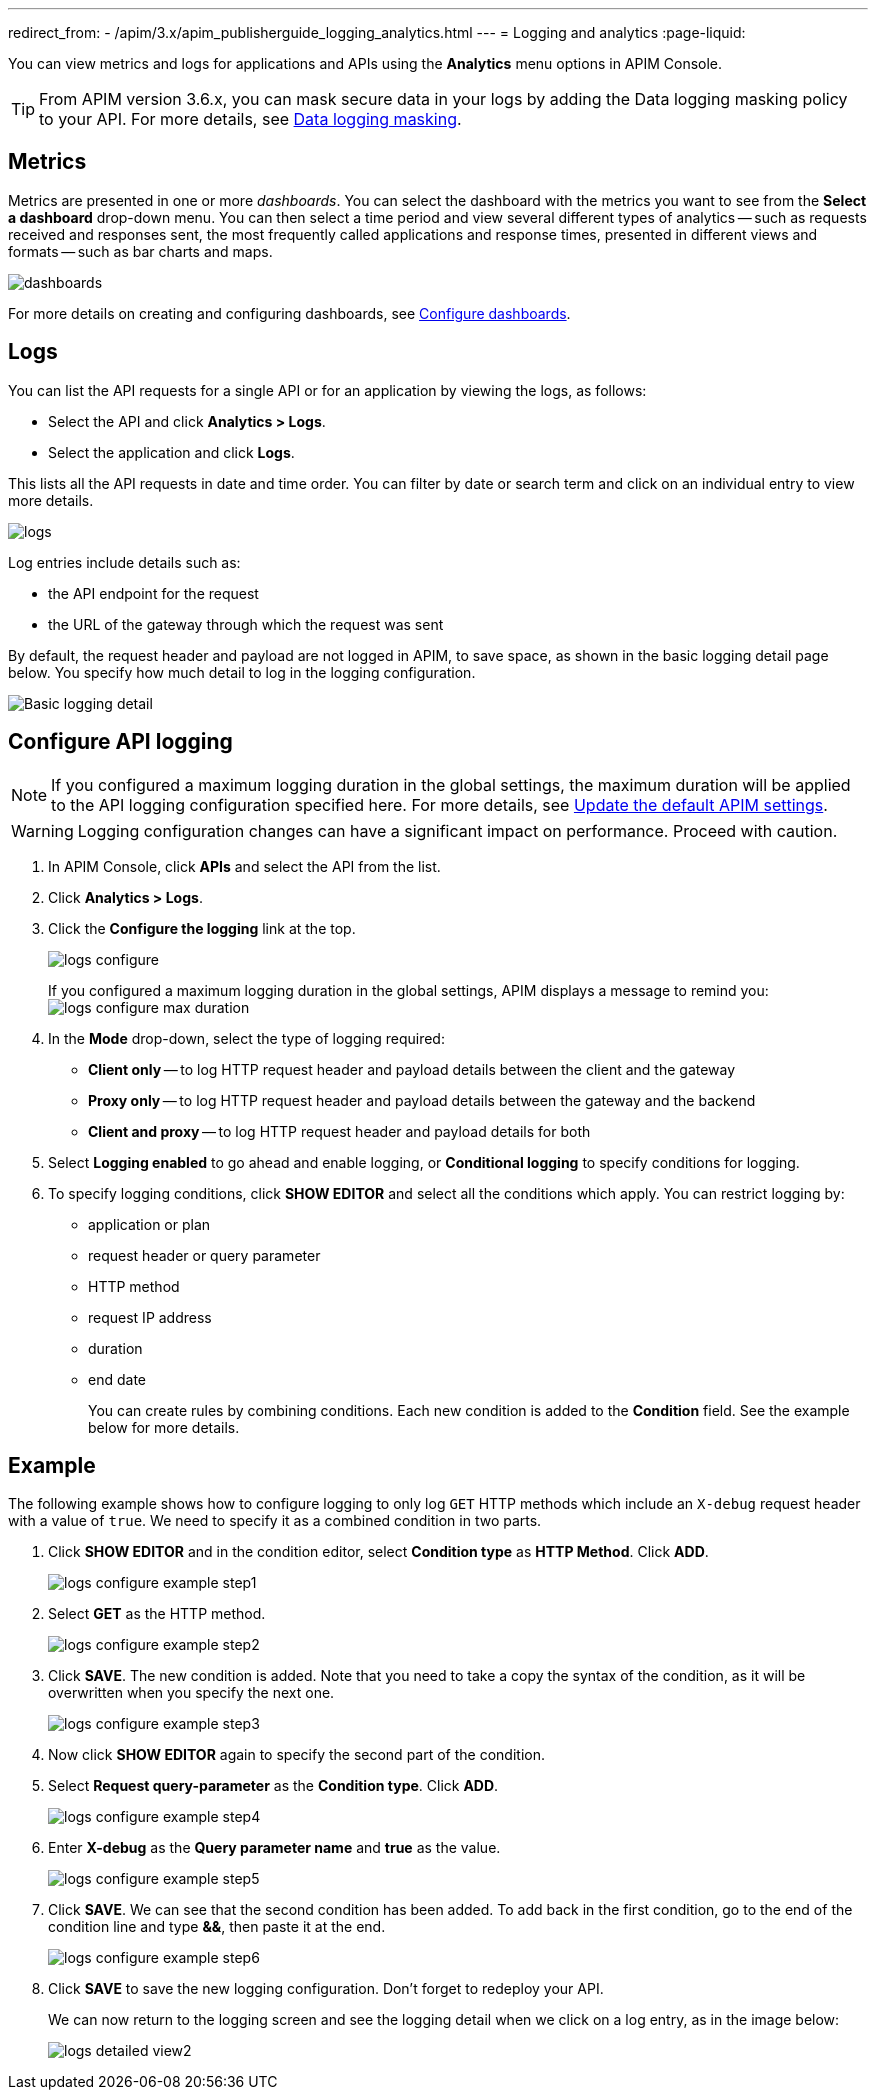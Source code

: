 ---
redirect_from:
  - /apim/3.x/apim_publisherguide_logging_analytics.html
---
= Logging and analytics
:page-liquid:

You can view metrics and logs for applications and APIs using the *Analytics* menu options in APIM Console.

TIP: From APIM version 3.6.x, you can mask secure data in your logs by adding the Data logging masking policy to your API. For more details, see link:/Reference/policy/policy-data-logging-masking.html[Data logging masking^].

== Metrics

Metrics are presented in one or more _dashboards_. You can select the dashboard with the metrics you want to see from the *Select a dashboard* drop-down menu.
You can then select a time period and view several different types of analytics -- such as requests received and responses sent, the most frequently called applications and response times, presented in different views and formats -- such as bar charts and maps.

image:apim/3.x/api-publisher-guide/analytics/dashboards.png[]

For more details on creating and configuring dashboards, see link:../configuration-guide/console/dashboard.html[Configure dashboards^].

== Logs

You can list the API requests for a single API or for an application by viewing the logs, as follows:

* Select the API and click *Analytics > Logs*.
* Select the application and click *Logs*.

This lists all the API requests in date and time order.
You can filter by date or search term and click on an individual entry to view more details.

image:apim/3.x/api-publisher-guide/analytics/logs.png[]

Log entries include details such as:

- the API endpoint for the request
- the URL of the gateway through which the request was sent

By default, the request header and payload are not logged in APIM, to save space, as shown in the basic logging detail page below. You specify how much detail to log in the logging configuration.

image:apim/3.x/api-publisher-guide/analytics/logs-simple-view.png[Basic logging detail]

== Configure API logging

NOTE: If you configured a maximum logging duration in the global settings, the maximum duration will be applied to the API logging configuration specified here.
For more details, see link:/Getstarted/quickstart-apim/how-to-general-configuration.html#update-the-default-apim-settings[Update the default APIM settings^].

WARNING: Logging configuration changes can have a significant impact on performance. Proceed with caution.

. In APIM Console, click *APIs* and select the API from the list.
. Click *Analytics > Logs*.
. Click the *Configure the logging* link at the top.
+
image:apim/3.x/api-publisher-guide/analytics/logs-configure.png[]

+
If you configured a maximum logging duration in the global settings, APIM displays a message to remind you:
image:apim/3.x/api-publisher-guide/analytics/logs-configure-max-duration.png[]

ifeval::[{{ site.products.apim._3x.version }} < 3.6.0]

. In the *Mode* drop-down, select the type of logging required:
* *Client only* -- to log HTTP request header and payload details between the client and the gateway
* *Proxy only* -- to log HTTP request header and payload details between the gateway and the backend
* *Client and proxy* -- to log HTTP request header and payload details for both
. Select *Logging enabled* to go ahead and enable logging, or *Conditional logging* to specify conditions for logging.
. To specify logging conditions, click *SHOW EDITOR* and select all the conditions which apply. You can restrict logging by:
* application or plan
* request header or query parameter
* HTTP method
* request IP address
* duration
* end date
+
You can create rules by combining conditions. Each new condition is added to the *Condition* field. See the example below for more details.

== Example

The following example shows how to configure logging to only log `GET` HTTP methods which include an `X-debug` request header with a value of `true`.
We need to specify it as a combined condition in two parts.

. Click *SHOW EDITOR* and in the condition editor, select *Condition type* as *HTTP Method*. Click *ADD*.
+
image:apim/3.x/api-publisher-guide/analytics/logs-configure-example-step1.png[]

. Select *GET* as the HTTP method.
+
image:apim/3.x/api-publisher-guide/analytics/logs-configure-example-step2.png[]

. Click *SAVE*. The new condition is added. Note that you need to take a copy the syntax of the condition, as it will be overwritten when you specify the next one.
+
image:apim/3.x/api-publisher-guide/analytics/logs-configure-example-step3.png[]

. Now click *SHOW EDITOR* again to specify the second part of the condition.
. Select *Request query-parameter* as the *Condition type*. Click *ADD*.
+
image:apim/3.x/api-publisher-guide/analytics/logs-configure-example-step4.png[]

. Enter *X-debug* as the *Query parameter name* and *true* as the value.
+
image:apim/3.x/api-publisher-guide/analytics/logs-configure-example-step5.png[]

. Click *SAVE*. We can see that the second condition has been added. To add back in the first condition, go to the end of the condition line and type *&&*, then paste it at the end.
+
image:apim/3.x/api-publisher-guide/analytics/logs-configure-example-step6.png[]
endif::[]
ifeval::[{{ site.products.apim._3x.version }} >= 3.6.0]
. Toggle on the *Enabled* option.
. Select the level of logging required for the mode, content and scope.
+
image:apim/3.x/api-publisher-guide/analytics/logs-configure-3-6.png[]

. Specify all logging conditions which apply in link:/Reference/expression-language.html[Gravitee Expression Language^]. You can restrict logging by:
* application or plan
* request header or query parameter
* HTTP method
* request IP address
* duration
* end date
+
You can combine conditions, as in the example below:
+
image:apim/3.x/api-publisher-guide/analytics/logs-configure-example-step6.png[]
endif::[]

. Click *SAVE* to save the new logging configuration. Don't forget to redeploy your API.
+
We can now return to the logging screen and see the logging detail when we click on a log entry, as in the image below:
+
image:apim/3.x/api-publisher-guide/analytics/logs-detailed-view2.png[]

